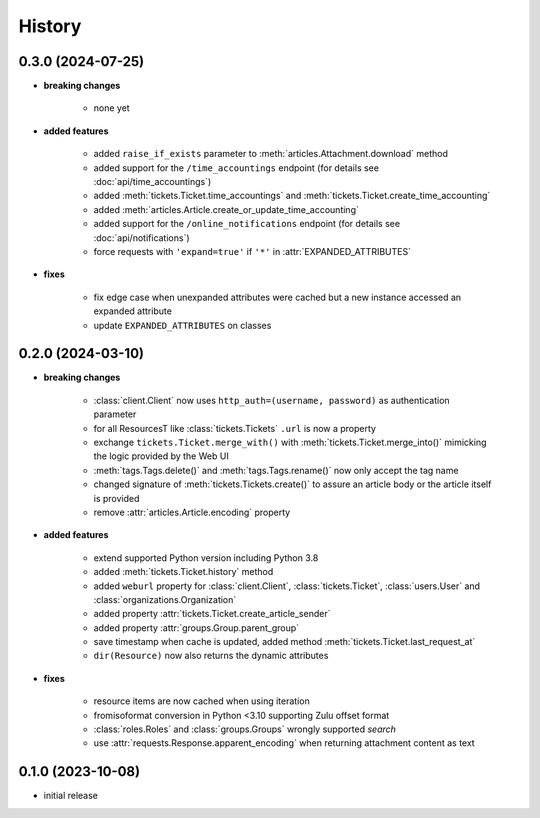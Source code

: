 =======
History
=======

.. py:module:: zammadoo

0.3.0 (2024-07-25)
-----------
* **breaking changes**

    * none yet

* **added features**

    * added ``raise_if_exists`` parameter to :meth:`articles.Attachment.download` method
    * added support for the ``/time_accountings`` endpoint (for details see :doc:`api/time_accountings`)
    * added :meth:`tickets.Ticket.time_accountings` and :meth:`tickets.Ticket.create_time_accounting`
    * added :meth:`articles.Article.create_or_update_time_accounting`
    * added support for the ``/online_notifications`` endpoint (for details see :doc:`api/notifications`)
    * force requests with ``'expand=true'`` if ``'*'`` in :attr:`EXPANDED_ATTRIBUTES`

* **fixes**

    * fix edge case when unexpanded attributes were cached but a new instance accessed an expanded attribute
    * update ``EXPANDED_ATTRIBUTES`` on classes

0.2.0 (2024-03-10)
------------------
* **breaking changes**

    * :class:`client.Client` now uses ``http_auth=(username, password)`` as authentication parameter
    * for all ResourcesT like :class:`tickets.Tickets` ``.url`` is now a property
    * exchange ``tickets.Ticket.merge_with()`` with :meth:`tickets.Ticket.merge_into()`
      mimicking the logic provided by the Web UI
    * :meth:`tags.Tags.delete()` and :meth:`tags.Tags.rename()` now only accept the tag name
    * changed signature of :meth:`tickets.Tickets.create()` to assure an article body or the article itself is provided
    * remove :attr:`articles.Article.encoding` property

* **added features**

    * extend supported Python version including Python 3.8
    * added :meth:`tickets.Ticket.history` method
    * added ``weburl`` property for :class:`client.Client`, :class:`tickets.Ticket`,
      :class:`users.User` and :class:`organizations.Organization`
    * added property :attr:`tickets.Ticket.create_article_sender`
    * added property :attr:`groups.Group.parent_group`
    * save timestamp when cache is updated, added method :meth:`tickets.Ticket.last_request_at`
    * ``dir(Resource)`` now also returns the dynamic attributes

* **fixes**

    * resource items are now cached when using iteration
    * fromisoformat conversion in Python <3.10 supporting Zulu offset format
    * :class:`roles.Roles` and :class:`groups.Groups` wrongly supported `search`
    * use :attr:`requests.Response.apparent_encoding` when returning attachment content as text

0.1.0 (2023-10-08)
------------------
* initial release